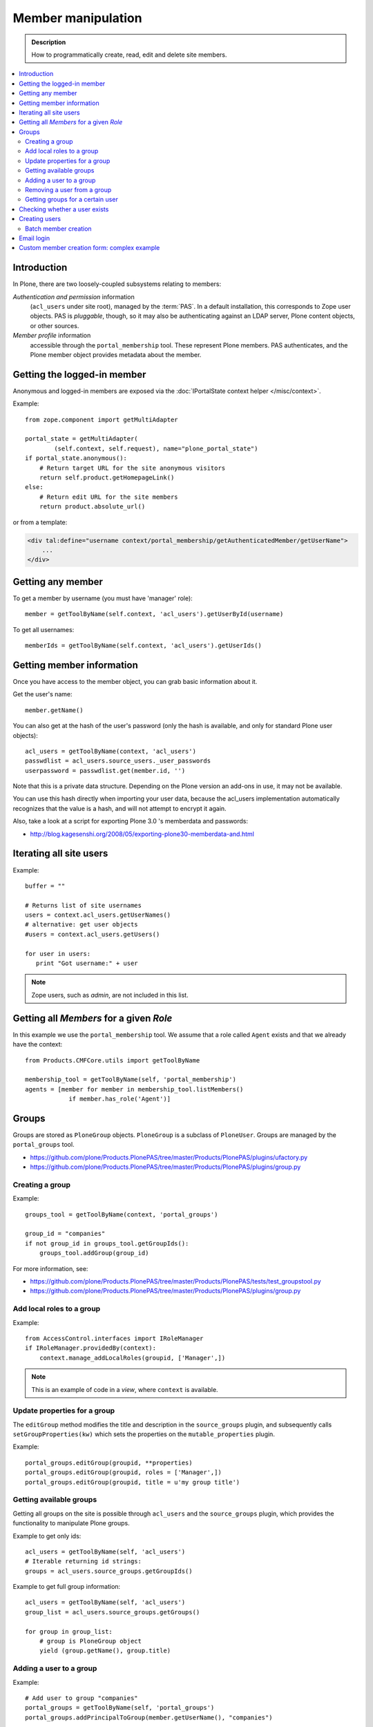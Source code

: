 =============================
 Member manipulation
=============================

.. admonition:: Description

    How to programmatically create, read, edit and delete site members.

.. contents:: :local:

Introduction
============

In Plone, there are two loosely-coupled subsystems relating to members:

*Authentication and permission* information
    (``acl_users`` under site root), managed by the :term:`PAS`.
    In a default installation, this corresponds to Zope user objects.
    PAS is *pluggable*, though, so it may also be authenticating against
    an LDAP server, Plone content objects, or other sources.

*Member profile* information
    accessible through the ``portal_membership`` tool.
    These represent Plone members. PAS authenticates,
    and the Plone member object provides metadata about the member.


Getting the logged-in member
============================

Anonymous and logged-in members are exposed via the
:doc:`IPortalState context helper </misc/context>`.

Example::

    from zope.component import getMultiAdapter

    portal_state = getMultiAdapter(
            (self.context, self.request), name="plone_portal_state")
    if portal_state.anonymous():
        # Return target URL for the site anonymous visitors
        return self.product.getHomepageLink()
    else:
        # Return edit URL for the site members
        return product.absolute_url()

or from a template:

.. code-block:: html

    <div tal:define="username context/portal_membership/getAuthenticatedMember/getUserName">
        ...
    </div>

Getting any member
==================

To get a member by username (you must have 'manager' role)::

    member = getToolByName(self.context, 'acl_users').getUserById(username)

To get all usernames::

    memberIds = getToolByName(self.context, 'acl_users').getUserIds()

Getting member information
==========================

Once you have access to the member object,
you can grab basic information about it.

Get the user's name::

    member.getName()
    
You can also get at the hash of the user's password 
(only the hash is available, and only for standard Plone user objects)::

    acl_users = getToolByName(context, 'acl_users')
    passwdlist = acl_users.source_users._user_passwords
    userpassword = passwdlist.get(member.id, '')

Note that this is a private data structure.
Depending on the Plone version an add-ons in use, it may not be available.

You can use this hash directly when importing your user data, because the 
acl_users implementation automatically recognizes that the value is a hash,
and will not attempt to encrypt it again.

Also, take a look at a script for exporting Plone 3.0 's memberdata and passwords:

* http://blog.kagesenshi.org/2008/05/exporting-plone30-memberdata-and.html



Iterating all site users
============================

Example::

    buffer = ""

    # Returns list of site usernames
    users = context.acl_users.getUserNames()
    # alternative: get user objects
    #users = context.acl_users.getUsers()

    for user in users:
       print "Got username:" + user

.. note::

    Zope users, such as *admin*, are not included in this list.


Getting all *Members* for a given *Role*
========================================

In this example we use the ``portal_membership`` tool.
We assume that a role called ``Agent`` exists and that we already
have the context::

    from Products.CMFCore.utils import getToolByName

    membership_tool = getToolByName(self, 'portal_membership')
    agents = [member for member in membership_tool.listMembers() 
                if member.has_role('Agent')]


Groups
======

Groups are stored as ``PloneGroup`` objects. ``PloneGroup`` is a subclass of
``PloneUser``.  Groups are managed by the ``portal_groups`` tool.

* https://github.com/plone/Products.PlonePAS/tree/master/Products/PlonePAS/plugins/ufactory.py

* https://github.com/plone/Products.PlonePAS/tree/master/Products/PlonePAS/plugins/group.py

Creating a group
----------------

Example::

    groups_tool = getToolByName(context, 'portal_groups')

    group_id = "companies"
    if not group_id in groups_tool.getGroupIds():
        groups_tool.addGroup(group_id)

For more information, see:

* https://github.com/plone/Products.PlonePAS/tree/master/Products/PlonePAS/tests/test_groupstool.py

* https://github.com/plone/Products.PlonePAS/tree/master/Products/PlonePAS/plugins/group.py

Add local roles to a group
--------------------------

Example::

   from AccessControl.interfaces import IRoleManager
   if IRoleManager.providedBy(context):
       context.manage_addLocalRoles(groupid, ['Manager',])

.. Note:: This is an example of code in a *view*, where ``context`` is
   available.

Update properties for a group
-----------------------------

The ``editGroup`` method modifies the title and description in the
``source_groups`` plugin, and subsequently calls ``setGroupProperties(kw)``
which sets the properties on the ``mutable_properties`` plugin.

Example::

    portal_groups.editGroup(groupid, **properties)
    portal_groups.editGroup(groupid, roles = ['Manager',])
    portal_groups.editGroup(groupid, title = u'my group title')

Getting available groups
------------------------

Getting all groups on the site is possible through ``acl_users`` and the
``source_groups`` plugin, which provides the functionality to manipulate
Plone groups.

Example to get only ids::

    acl_users = getToolByName(self, 'acl_users')
    # Iterable returning id strings:
    groups = acl_users.source_groups.getGroupIds()

Example to get full group information::

    acl_users = getToolByName(self, 'acl_users')
    group_list = acl_users.source_groups.getGroups()

    for group in group_list:
        # group is PloneGroup object
        yield (group.getName(), group.title)

Adding a user to a group
------------------------

Example::

    # Add user to group "companies"
    portal_groups = getToolByName(self, 'portal_groups')
    portal_groups.addPrincipalToGroup(member.getUserName(), "companies")

Removing a user from a group
------------------------------

Example::

    portal_groups.removePrincipalFromGroup(member.getUserName(), "companies")

Getting groups for a certain user
---------------------------------

Below is an example of getting groups for the logged-in user (Plone 3 and
earlier)::

    portal.portal_membership.getAuthenticatedMember().getGroups()

In Plone 4 you have to use::

    groups_tool = getToolByName(portal, "portal_groups")
    groups_tool.getGroupsByUserId('admin')


Checking whether a user exists
===============================

Example::

    membership = getToolByName(self, 'portal_membership')
    return membership.getMemberById(id) is None

See also:

* http://svn.zope.org/Products.CMFCore/trunk/Products/CMFCore/RegistrationTool.py?rev=110418&view=auto

.. XXX: Why reference revision 110418 specifically?


Creating users
===============

Use the ``portal_registration`` tool. Example::

    def createCompany(request, site, username, title, email, passwd=None):
        """
        Utility function which performs the actual creation, role and permission magic.

        @param username: Unicode string

        @param title: Fullname of user, unicode string

        @return: Created company content item or None if the creation fails
        """

        # If we use custom member properties they must be intiialized
        # before regtool is called
        prepareMemberProperties(site)

        # portal_registration manages new user creation
        regtool = getToolByName(site, 'portal_registration')

        # Default password to the username
        # ... don't do this on the production server!
        if passwd == None:
            passwd = username

        # Only lowercase allowed
        username = username.lower()

        # Username must be ASCII string
        # or Plone will choke when the user tries to log in
        username = str(username)

        def is_ascii(s):
            for c in s:
                if not ord(c) < 128:
                    return False

            return True

        if not is_ascii(username):
            """ """
            IStatusMessage(request).addStatusMessage(_(u"Username must contain only characters a-z"), "error")
            return None

        # This is minimum required information set
        # to create a working member
        properties = {

            'username' : username,

            # Full name must be always as utf-8 encoded
            'fullname' : title.encode("utf-8"),
            'email' : email,
        }

        try:
            # addMember() returns MemberData object
            member = regtool.addMember(username, passwd, properties=properties)
        except ValueError, e:
            # Give user visual feedback what went wrong
            IStatusMessage(request).addStatusMessage(_(u"Could not create the user:") + unicode(e), "error")
            return None

.. XXX: The is_ascii check above doesn't match the error message.

Batch member creation
-----------------------

* http://plone.org/documentation/kb/batch-adding-users


Email login
===========

* Plone 3 does not allow a dot in the username. 
    * This is available as an add-on; see http://plone.org/products/betahaus.emaillogin

* In Plone 4, it is a default feature.


Custom member creation form: complex example
=============================================

Below is an example of a Grok form which the administrator can use to create
new users. New users will receive special properties and a folder for which
they have ownership access.  The password is set to be the same as the
username.  The user is added to a group named "companies".

Example ``company.py``::

    # -*- coding: utf-8 -*-

    """ Add companies.

        Create user account + associated "home folder" content type
        for a company user.
        User accounts have a special role.

        Note: As writing of this 2010-04, needs
        plone.app.directives trunk version which
        contains unreleased validation decorator
    """

    # Core Zope 2 + Zope 3 + Plone
    from zope.interface import Interface
    from zope import schema
    from five import grok
    from Products.CMFCore.interfaces import ISiteRoot
    from Products.CMFCore.utils import getToolByName
    from Products.CMFCore import permissions
    from Products.statusmessages.interfaces import IStatusMessage

    # Form and validation
    from z3c.form import field
    import z3c.form.button
    from plone.directives import form
    from collective.z3cform.grok.grok import PloneFormWrapper
    import plone.autoform.form

    # Products.validation use some ugly ZService magic which I can't quite comprehend
    from Products.validation import validation

    # Our translation catalog
    from isleofback.app import appMessageFactory as _

    grok.templatedir("templates")

    class ICompanyCreationFormSchema(form.Schema):
        """ Define fields used on the form """

        username = schema.TextLine(title=u"Username")

        company_name = schema.TextLine(title=u"Company name")

        email = schema.TextLine(title=u"Email")


    class CompanyCreationForm(plone.autoform.form.AutoExtensibleForm, form.Form):
        """ Form action controller.

        form.DisplayForm will automatically expose the form
        as a view, no wrapping view creation needed.
        """

        # Form label
        name = _(u"Create Company")

        # Which schema is used by AutoExtensibleForm
        schema = ICompanyCreationFormSchema

        # The form does not care about the context object
        # and should not try to extract field value
        # defaults out of it
        ignoreContext = True

        # This form is available at the site root only
        grok.context(ISiteRoot)


        # z3c.form has a function decorator
        # which turns the function to a form button action handler

        @z3c.form.button.buttonAndHandler(_('Create Company'), name='create')
        def createCompanyAction(self, action):
            """
            """

            data, errors = self.extractData()
            if errors:
                self.status = self.formErrorsMessage
                return

            obj = createCompany(self.request, self.context, data["username"], data["company_name"], data["email"])
            if obj is not None:
                # mark only as finished if we get the new object
                IStatusMessage(self.request).addStatusMessage(_(u"Company created"), "info")


    class CompanyCreationView(PloneFormWrapper):
        """ View which exposes form as URL """

        form = CompanyCreationForm

        # Set up security barrier -
        # non-priviledged users can't access this form
        grok.require("cmf.ManagePortal")

        # Use http://yourhost/@@create_company URL to access this form
        grok.name("create_company")

        # This view is available at the site root only
        grok.context(ISiteRoot)

        # Which template is used to decorate the form
        # -> forms.pt in template directory
        grok.template("form")


    @form.validator(field=ICompanyCreationFormSchema['email'])
    def validateEmail(value):
        """
        Use old Products.validation validators to perform the validation.
        """
        validator_function = validation.validatorFor('isEmail')
        if not validator_function(value):
            raise schema.ValidationError(u"Entered email address is not good:" + value)


    def prepareMemberProperties(site):
        """ Adjust site for custom member properties """

        # Need to use ancient Z2 property sheet API here...
        portal_memberdata = getToolByName(site, "portal_memberdata")

        # When new member is created, it's MemberData
        # is populated with the values from portal_memberdata property sheet,
        # so value="" will be the default value for users' home_folder_uid
        # member property
        if not portal_memberdata.hasProperty("home_folder_uid"):
            portal_memberdata.manage_addProperty(id="home_folder_uid", value="", type="string")


        # Create a group "companies" where newly created members will be added
        acl_users = site.acl_users
        #groups = acl_users.source_groups.getGroupIds()
        gr = site.portal_groups

        group_id = "companies"
        if not group_id in gr.getGroupIds():
            gr.addGroup(group_id, [], [],
                        { 'title': 'Companies'})

    def createCompany(request, site, username, title, email, passwd=None):
        """
        Utility function which performs the actual creation, role and permission magic.

        @param username: Unicode string

        @param title: Fullname of user, unicode string

        @return: Created company content item or None if the creation fails
        """

        # If we use custom member properties
        # they must be intiialized before regtool is called
        prepareMemberProperties(site)

        # portal_registrations manages new user creation
        regtool = getToolByName(site, 'portal_registration')

        # Default password to the username
        # ... don't do this on the production server!
        if passwd == None:
            passwd = username

        # Only lowercase allowed
        username = username.lower()

        # Username must be ASCII string
        # or Plone will choke when the user tries to log in
        username = str(username)

        def is_ascii(s):
            for c in s:
                if not ord(c) < 128:
                    return False

            return True

        if not is_ascii(username):
            """ """
            IStatusMessage(request).addStatusMessage(_(u"Username must contain only characters a-z"), "error")
            return None

        # This is minimum required information set
        # to create a working member
        properties = {

            'username' : username,

            # Full name must be always as utf-8 encoded
            'fullname' : title.encode("utf-8"),
            'email' : email,
        }

        try:
            # addMember() returns MemberData object
            member = regtool.addMember(username, passwd, properties=properties)
        except ValueError, e:
            # Give user visual feedback what went wrong
            IStatusMessage(request).addStatusMessage(_(u"Could not create the user:") + unicode(e), "error")
            return None


        # Add user to group "companies"
        portal_groups = site.portal_groups
        portal_groups.addPrincipalToGroup(member.getUserName(), "companies")

        return createMatchingHomeFolder(request, site, member)

    def createMatchingHomeFolder(request, site, member, target_folder="yritykset", target_type="IsleofbackCompany", language="fi"):
        """ Creates a folder, sets its ownership for the member and stores the folder UID in the member data.

        @param member: MemberData object

        @param target_folder: Under which folder a new content item is created

        @param language: Initial two language code of the item
        """

        parent_folder = site.restrictedTraverse(target_folder)

        # Cannot add custom memberdata properties unless explicitly declared

        id = member.getUserName()

        parent_folder.invokeFactory(target_type, id)

        home_folder = parent_folder[id]
        name = member.getProperty("fullname")

        home_folder.setTitle(name)
        home_folder.setLanguage(language)

        email = member.getProperty("email")
        home_folder.setEmail(email)

        # Unset the Archetypes object creation flag
        home_folder.processForm()

        # Store UID of the created folder in memberdata so we can
        # look it up later to e.g. generate the link to the member folder
        member.setMemberProperties(mapping={"home_folder_uid": home_folder.UID()})

        # Get the user handle from member data object
        user = member.getUser()
        username = user.getUserName()

        home_folder.manage_setLocalRoles(username, ["Owner",])
        home_folder.reindexObjectSecurity()


        return home_folder
